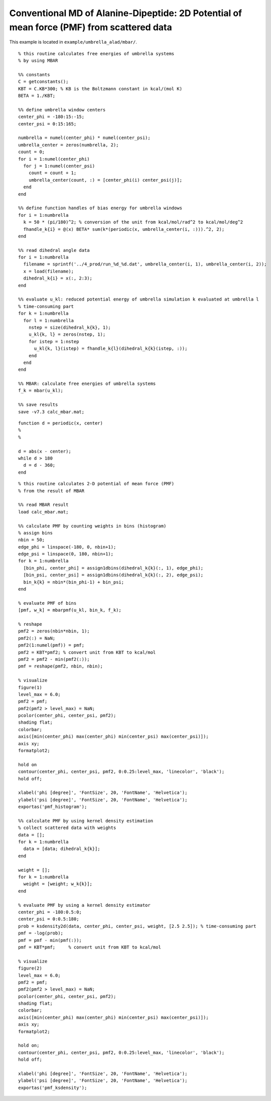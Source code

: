 .. alad_ksdensity
.. highlight:: matlab

===========================================================================================
Conventional MD of Alanine-Dipeptide: 2D Potential of mean force (PMF) from scattered data
===========================================================================================

This example is located in ``example/umbrella_alad/mbar/``.

::
  
  % this routine calculates free energies of umbrella systems 
  % by using MBAR
  
  %% constants
  C = getconstants();
  KBT = C.KB*300; % KB is the Boltzmann constant in kcal/(mol K)
  BETA = 1./KBT;
  
  %% define umbrella window centers
  center_phi = -180:15:-15;
  center_psi = 0:15:165;
  
  numbrella = numel(center_phi) * numel(center_psi);
  umbrella_center = zeros(numbrella, 2);
  count = 0;
  for i = 1:numel(center_phi)
    for j = 1:numel(center_psi)
      count = count + 1;
      umbrella_center(count, :) = [center_phi(i) center_psi(j)];
    end
  end
  
  %% define function handles of bias energy for umbrella windows
  for i = 1:numbrella
    k = 50 * (pi/180)^2; % conversion of the unit from kcal/mol/rad^2 to kcal/mol/deg^2
    fhandle_k{i} = @(x) BETA* sum(k*(periodic(x, umbrella_center(i, :))).^2, 2);
  end
  
  %% read dihedral angle data
  for i = 1:numbrella
    filename = sprintf('../4_prod/run_%d_%d.dat', umbrella_center(i, 1), umbrella_center(i, 2));
    x = load(filename);
    dihedral_k{i} = x(:, 2:3);
  end
  
  %% evaluate u_kl: reduced potential energy of umbrella simulation k evaluated at umbrella l
  % time-consuming part
  for k = 1:numbrella
    for l = 1:numbrella
      nstep = size(dihedral_k{k}, 1);
      u_kl{k, l} = zeros(nstep, 1);
      for istep = 1:nstep
        u_kl{k, l}(istep) = fhandle_k{l}(dihedral_k{k}(istep, :));
      end
    end
  end
  
  %% MBAR: calculate free energies of umbrella systems
  f_k = mbar(u_kl);
  
  %% save results
  save -v7.3 calc_mbar.mat;


::
  
  function d = periodic(x, center)
  %
  %
  
  d = abs(x - center);
  while d > 180
    d = d - 360;
  end


::
  
  % this routine calculates 2-D potential of mean force (PMF)
  % from the result of MBAR
  
  %% read MBAR result
  load calc_mbar.mat;
  
  %% calculate PMF by counting weights in bins (histogram)
  % assign bins
  nbin = 50;
  edge_phi = linspace(-180, 0, nbin+1);
  edge_psi = linspace(0, 180, nbin+1);
  for k = 1:numbrella
    [bin_phi, center_phi] = assign1dbins(dihedral_k{k}(:, 1), edge_phi);
    [bin_psi, center_psi] = assign1dbins(dihedral_k{k}(:, 2), edge_psi);
    bin_k{k} = nbin*(bin_phi-1) + bin_psi;
  end
  
  % evaluate PMF of bins
  [pmf, w_k] = mbarpmf(u_kl, bin_k, f_k);
  
  % reshape
  pmf2 = zeros(nbin*nbin, 1);
  pmf2(:) = NaN;
  pmf2(1:numel(pmf)) = pmf;
  pmf2 = KBT*pmf2; % convert unit from KBT to kcal/mol
  pmf2 = pmf2 - min(pmf2(:));
  pmf = reshape(pmf2, nbin, nbin);
  
  % visualize
  figure(1)
  level_max = 6.0;
  pmf2 = pmf;
  pmf2(pmf2 > level_max) = NaN;
  pcolor(center_phi, center_psi, pmf2);
  shading flat;
  colorbar;
  axis([min(center_phi) max(center_phi) min(center_psi) max(center_psi)]);
  axis xy;
  formatplot2;
  
  hold on
  contour(center_phi, center_psi, pmf2, 0:0.25:level_max, 'linecolor', 'black');
  hold off;
  
  xlabel('phi [degree]', 'FontSize', 20, 'FontName', 'Helvetica');
  ylabel('psi [degree]', 'FontSize', 20, 'FontName', 'Helvetica');
  exportas('pmf_histogram');
  
  %% calculate PMF by using kernel density estimation
  % collect scattered data with weights
  data = [];
  for k = 1:numbrella
    data = [data; dihedral_k{k}];
  end
  
  weight = [];
  for k = 1:numbrella
    weight = [weight; w_k{k}];
  end
  
  % evaluate PMF by using a kernel density estimator
  center_phi = -180:0.5:0;
  center_psi = 0:0.5:180;
  prob = ksdensity2d(data, center_phi, center_psi, weight, [2.5 2.5]); % time-consuming part
  pmf = -log(prob);
  pmf = pmf - min(pmf(:));
  pmf = KBT*pmf;     % convert unit from KBT to kcal/mol
  
  % visualize
  figure(2)
  level_max = 6.0;
  pmf2 = pmf;
  pmf2(pmf2 > level_max) = NaN;
  pcolor(center_phi, center_psi, pmf2);
  shading flat;
  colorbar;
  axis([min(center_phi) max(center_phi) min(center_psi) max(center_psi)]);
  axis xy;
  formatplot2;
  
  hold on;
  contour(center_phi, center_psi, pmf2, 0:0.25:level_max, 'linecolor', 'black');
  hold off;
  
  xlabel('phi [degree]', 'FontSize', 20, 'FontName', 'Helvetica');
  ylabel('psi [degree]', 'FontSize', 20, 'FontName', 'Helvetica');
  exportas('pmf_ksdensity');

.. image:: ./images/pmf_histogram.png
   :width: 70 %
   :alt: scatter
   :align: center
.. image:: ./images/pmf_ksdensity.png
   :width: 70 %
   :alt: pmf
   :align: center



